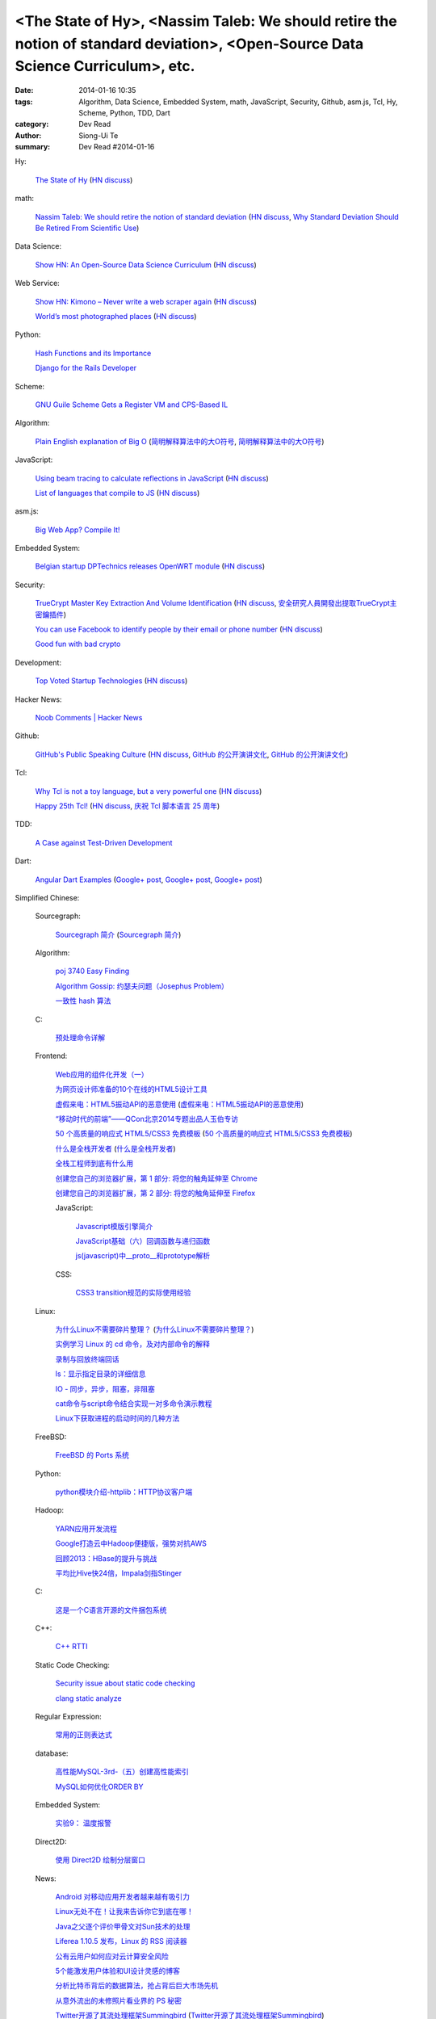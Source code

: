 <The State of Hy>, <Nassim Taleb: We should retire the notion of standard deviation>, <Open-Source Data Science Curriculum>, etc.
#################################################################################################################################

:date: 2014-01-16 10:35
:tags: Algorithm, Data Science, Embedded System, math, JavaScript, Security, Github, asm.js, Tcl, Hy, Scheme, Python, TDD, Dart
:category: Dev Read
:author: Siong-Ui Te
:summary: Dev Read #2014-01-16


Hy:

  `The State of Hy <http://fox.devport.no/?p=82>`_
  (`HN discuss <https://news.ycombinator.com/item?id=7069781>`__)

math:

  `Nassim Taleb: We should retire the notion of standard deviation <http://www.edge.org/response-detail/25401>`_
  (`HN discuss <https://news.ycombinator.com/item?id=7064435>`__,
  `Why Standard Deviation Should Be Retired From Scientific Use <http://science.slashdot.org/story/14/01/15/2126200/why-standard-deviation-should-be-retired-from-scientific-use>`_)

Data Science:

  `Show HN: An Open-Source Data Science Curriculum <https://github.com/datasciencemasters/go/>`_
  (`HN discuss <https://news.ycombinator.com/item?id=7068672>`__)

Web Service:

  `Show HN: Kimono – Never write a web scraper again <http://kimonify.kimonolabs.com/kimload?url=http%3A%2F%2Fwww.kimonolabs.com%2Fwelcome.html>`_
  (`HN discuss <https://news.ycombinator.com/item?id=7066479>`__)

  `World’s most photographed places <http://www.sightsmap.com/>`_
  (`HN discuss <https://news.ycombinator.com/item?id=7067556>`__)

Python:

  `Hash Functions and its Importance <http://pypix.com/python/hash-functions/>`_

  `Django for the Rails Developer <http://pypix.com/tools-and-tips/django-rails-developer/>`_

Scheme:

  `GNU Guile Scheme Gets a Register VM and CPS-Based IL <http://developers.slashdot.org/story/14/01/15/190230/gnu-guile-scheme-gets-a-register-vm-and-cps-based-il>`_

Algorithm:

  `Plain English explanation of Big O <http://stackoverflow.com/questions/487258/plain-english-explanation-of-big-o/487278#487278>`_
  (`简明解释算法中的大O符号 <http://blog.jobbole.com/55184/>`_,
  `简明解释算法中的大O符号 <http://www.linuxeden.com/html/news/20140116/147571.html>`__)

JavaScript:

  `Using beam tracing to calculate reflections in JavaScript <http://blog.kaistale.com/?p=1132>`_
  (`HN discuss <https://news.ycombinator.com/item?id=7065342>`__)

  `List of languages that compile to JS <https://github.com/jashkenas/coffee-script/wiki/List-of-languages-that-compile-to-JS>`_
  (`HN discuss <https://news.ycombinator.com/item?id=7066204>`__)

asm.js:

  `Big Web App? Compile It! <http://kripken.github.io/mloc_emscripten_talk/>`_

Embedded System:

  `Belgian startup DPTechnics releases OpenWRT module <https://dptechnics.com/shop/?q=blog/belgian-startup-dptechnics-releases-openwrt-module>`_
  (`HN discuss <https://news.ycombinator.com/item?id=7069107>`__)

Security:

  `TrueCrypt Master Key Extraction And Volume Identification <http://volatility-labs.blogspot.com/2014/01/truecrypt-master-key-extraction-and.html>`_
  (`HN discuss <https://news.ycombinator.com/item?id=7064188>`__,
  `安全研究人員開發出提取TrueCrypt主密鑰插件 <http://www.solidot.org/story?sid=38057>`_)

  `You can use Facebook to identify people by their email or phone number <https://www.facebook.com/recover/initiate>`_
  (`HN discuss <https://news.ycombinator.com/item?id=7067400>`__)

  `Good fun with bad crypto <https://news.ycombinator.com/item?id=7069182>`_

Development:

  `Top Voted Startup Technologies <https://globality.be/tools?type=tool>`_
  (`HN discuss <https://news.ycombinator.com/item?id=7065201>`__)

Hacker News:

  `Noob Comments | Hacker News <https://news.ycombinator.com/noobcomments>`_

Github:

  `GitHub's Public Speaking Culture <http://zachholman.com/posts/github-speaking-culture/>`_
  (`HN discuss <https://news.ycombinator.com/item?id=7053333>`__,
  `GitHub 的公开演讲文化 <http://www.oschina.net/news/47862/github-speaking-culture>`__,
  `GitHub 的公开演讲文化 <http://www.linuxeden.com/html/news/20140116/147574.html>`__)

Tcl:

  `Why Tcl is not a toy language, but a very powerful one <http://antirez.com/articoli/tclmisunderstood.html>`_
  (`HN discuss <https://news.ycombinator.com/item?id=7069642>`__)

  `Happy 25th Tcl! <http://blog.tkdocs.com/2014/01/happy-25th-tcl.html>`_
  (`HN discuss <https://news.ycombinator.com/item?id=7068656>`__,
  `庆祝 Tcl 脚本语言 25 周年 <http://www.oschina.net/news/47938/happy-25th-tcl>`_)

TDD:

  `A Case against Test-Driven Development <https://medium.com/p/b230ebecee64>`_

Dart:

  `Angular Dart Examples <https://github.com/dart-lang/dart_by_example/tree/master/example/angular/forms>`_
  (`Google+ post <https://plus.google.com/109904716767428589938/posts/7zoEtJzvh7G>`__,
  `Google+ post <https://plus.google.com/109904716767428589938/posts/6csPm68r1as>`__,
  `Google+ post <https://plus.google.com/109904716767428589938/posts/19dgMb5dZDX>`__)



Simplified Chinese:

  Sourcegraph:

    `Sourcegraph 简介 <http://wuwen.org/article/14/sourcegraph-intro.html>`_
    (`Sourcegraph 简介 <http://blog.go-china.org/16-sourcegraph-intro>`__)

  Algorithm:

    `poj 3740 Easy Finding <http://my.oschina.net/locusxt/blog/193378>`_

    `Algorithm Gossip: 约瑟夫问题（Josephus Problem） <http://my.oschina.net/u/1420982/blog/193400>`_

    `一致性 hash 算法 <http://my.oschina.net/u/195065/blog/193614>`_

  C:

    `预处理命令详解 <http://my.oschina.net/kimi940211/blog/193441>`_

  Frontend:

    `Web应用的组件化开发（一） <http://blog.jobbole.com/56161/>`_

    `为网页设计师准备的10个在线的HTML5设计工具 <http://www.oschina.net/news/47880/great-online-html5-tools-for-web-designers>`_

    `虚假来电：HTML5振动API的恶意使用 <http://blog.jobbole.com/55499/>`_
    (`虚假来电：HTML5振动API的恶意使用 <http://www.linuxeden.com/html/news/20140116/147599.html>`__)

    `“移动时代的前端”——QCon北京2014专题出品人玉伯专访 <http://www.infoq.com/cn/news/2014/01/qconbeijing2014-yubo-interview>`_

    `50 个高质量的响应式 HTML5/CSS3 免费模板 <http://www.oschina.net/news/47906/free-responsive-css3-html5-templates>`_
    (`50 个高质量的响应式 HTML5/CSS3 免费模板 <http://www.linuxeden.com/html/news/20140116/147601.html>`__)

    `什么是全栈开发者 <http://www.oschina.net/translate/what-is-a-full-stack-developer>`_
    (`什么是全栈开发者 <http://www.linuxeden.com/html/news/20140118/147640.html>`__)

    `全栈工程师到底有什么用 <http://www.oschina.net/news/47901/full-stack-engineer>`_

    `创建您自己的浏览器扩展，第 1 部分: 将您的触角延伸至 Chrome <http://blog.jobbole.com/56317/>`_

    `创建您自己的浏览器扩展，第 2 部分: 将您的触角延伸至 Firefox <http://blog.jobbole.com/56336/>`_

    JavaScript:

      `Javascript模版引擎简介 <http://www.cnblogs.com/justany/p/3522075.html>`_

      `JavaScript基础（六）回调函数与递归函数 <http://my.oschina.net/u/1403140/blog/193404>`_

      `js(javascript)中__proto__和prototype解析 <http://my.oschina.net/shyl/blog/193466>`_

    CSS:

      `CSS3 transition规范的实际使用经验 <http://blog.jobbole.com/56243/>`_

  Linux:

    `为什么Linux不需要碎片整理？ <http://www.geekfan.net/5281/>`_
    (`为什么Linux不需要碎片整理？ <http://linux.cn/thread/12238/1/1/>`__)

    `实例学习 Linux 的 cd 命令，及对内部命令的解释 <http://linux.cn/thread/12224/1/1/>`_

    `录制与回放终端回话 <http://my.oschina.net/u/112731/blog/193412>`_

    `ls：显示指定目录的详细信息 <http://my.oschina.net/lotte1699/blog/193424>`_

    `IO - 同步，异步，阻塞，非阻塞 <http://my.oschina.net/kevinair/blog/193474>`_

    `cat命令与script命令结合实现一对多命令演示教程 <http://my.oschina.net/ijaychen/blog/193520>`_

    `Linux下获取进程的启动时间的几种方法 <http://my.oschina.net/panzhc/blog/193587>`_

  FreeBSD:

    `FreeBSD 的 Ports 系统 <http://my.oschina.net/u/1036767/blog/193454>`_

  Python:

    `python模块介绍-httplib：HTTP协议客户端 <http://my.oschina.net/u/1433482/blog/193462>`_

  Hadoop:

    `YARN应用开发流程 <http://my.oschina.net/u/1434348/blog/193374>`_

    `Google打造云中Hadoop便捷版，强势对抗AWS <http://www.csdn.net/article/2014-01-16/2818151-Cloud-Google-Cloud-Platform>`_

    `回顾2013：HBase的提升与挑战 <http://www.csdn.net/article/2014-01-15/2818147-hbase-in-2013>`_

    `平均比Hive快24倍，Impala剑指Stinger <http://www.csdn.net/article/2014-01-16/2818162-what-does-it-mean-impala-is-faster-than-hive>`_

  C:

    `这是一个C语言开源的文件捆包系统 <http://www.oschina.net/code/snippet_616501_32705>`_

  C++:

    `C++ RTTI <http://my.oschina.net/dream0303/blog/193393>`_

  Static Code Checking:

    `Security issue about static code checking <http://my.oschina.net/u/813598/blog/193475>`_

    `clang static analyze <http://my.oschina.net/cnsworder/blog/193521>`_

  Regular Expression:

    `常用的正则表达式 <http://my.oschina.net/u/660932/blog/193544>`_

  database:

    `高性能MySQL-3rd-（五）创建高性能索引 <http://my.oschina.net/zhmsong/blog/193406>`_

    `MySQL如何优化ORDER BY <http://my.oschina.net/ydsakyclguozi/blog/193435>`_

  Embedded System:

    `实验9： 温度报警 <http://www.oschina.net/question/1436928_141344>`_

  Direct2D:

    `使用 Direct2D 绘制分层窗口 <http://www.oschina.net/translate/layered-windows-with-direct2d>`_

  News:

    `Android 对移动应用开发者越来越有吸引力 <http://www.oschina.net/news/47869/android-for-developer>`_

    `Linux无处不在！让我来告诉你它到底在哪！ <http://linux.cn/thread/12225/1/1/>`_

    `Java之父逐个评价甲骨文对Sun技术的处理 <http://blog.jobbole.com/56238/>`_

    `Liferea 1.10.5 发布，Linux 的 RSS 阅读器 <http://www.oschina.net/news/47878/liferea-1-10-5>`_

    `公有云用户如何应对云计算安全风险 <http://www.infoq.com/cn/presentations/public-cloud-users-how-to-deal-with-cloud-computing-security-risks>`_

    `5个能激发用户体验和UI设计灵感的博客 <http://my.oschina.net/u/1428868/blog/193463>`_

    `分析比特币背后的数据算法，抢占背后巨大市场先机 <http://www.csdn.net/article/2014-01-15/2818144-more-money-bitcoins-real-value-lies-in-its-algorithms>`_

    `从意外流出的未修照片看业界的 PS 秘密 <http://blog.jobbole.com/56258/>`_

    `Twitter开源了其流处理框架Summingbird <http://www.infoq.com/cn/news/2014/01/twitter-summingbird>`_
    (`Twitter开源了其流处理框架Summingbird <http://www.linuxeden.com/html/news/20140116/147603.html>`__)

    `下一阶段的Node.JS：TJ负责Node，NPM可能要收费 <http://blog.jobbole.com/56331/>`_

    `众建：更适合创业者的众筹 <http://tech2ipo.com/63095>`_

    `2014 年值得关注的 20 家西海岸创业公司（下） <http://tech2ipo.com/63099>`_

    `【What if 系列】湖水茶 <http://my.oschina.net/kiwivip/blog/193565>`_

    `【信息图】专业Web设计师和业余设计师的发展状况并不协调 <http://www.csdn.net/article/2014-01-16/2818150-infographic-professional-web-designer-vs-amateur>`_

    `搜狗CEO王小川：“硬件免费”是误区 <http://www.csdn.net/article/2014-01-14/2818137-sogou-ceo-wangxiaochuan>`_

    `利用ElasticSearch和Redis检索和存储十亿信息 <http://www.csdn.net/article/2014-01-16/2818165-how-hipchat-stores-and-indexes-billions-of-messages>`_

Traditional Chinese:

  `TMUX rocks! <http://www.slideshare.net/chenkaie/tmux-rocks>`_
